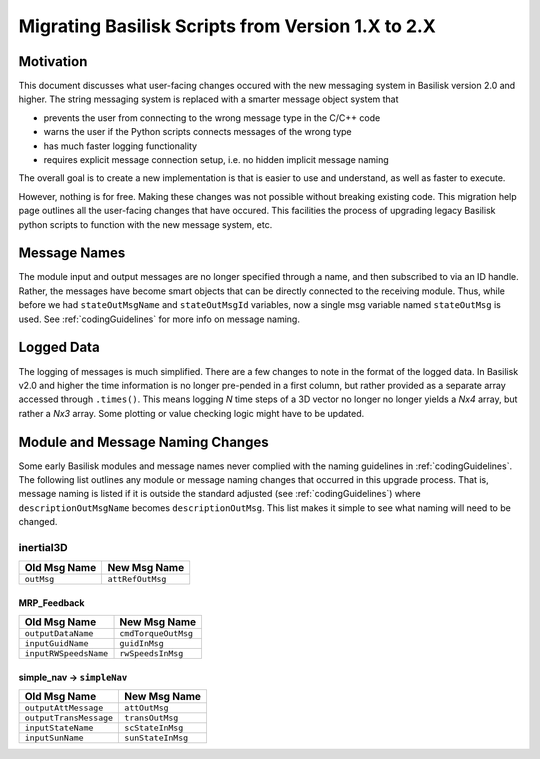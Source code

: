 
.. _migratingToBsk2:

Migrating Basilisk Scripts from Version 1.X to 2.X
==================================================

Motivation
----------
This document discusses what user-facing changes occured with the new messaging system in Basilisk version 2.0
and higher.  The string messaging system is replaced with a smarter message object system that

- prevents the user from connecting to the wrong message type in the C/C++ code
- warns the user if the Python scripts connects messages of the wrong type
- has much faster logging functionality
- requires explicit message connection setup, i.e. no hidden implicit message naming

The overall goal is to create a new implementation is that is easier to use and understand, as well as faster
to execute.

However, nothing is for free.  Making these changes was not possible without breaking existing code.  This migration
help page outlines all the user-facing changes that have occured.  This facilities the process of upgrading legacy
Basilisk python scripts to function with the new message system, etc.


Message Names
-------------
The module input and output messages are no longer specified through a name, and then subscribed to via an ID handle.
Rather, the messages have become smart objects that can be directly connected to the receiving module.  Thus,
while before we had ``stateOutMsgName`` and ``stateOutMsgId`` variables, now a single msg variable named
``stateOutMsg`` is used.   See :ref:`codingGuidelines` for more info on message naming.

Logged Data
-----------
The logging of messages is much simplified.  There are a few changes to note in the format of the logged data.  In
Basilisk v2.0 and higher the time information is no longer pre-pended in a first column, but rather provided as a
separate array accessed through ``.times()``.  This means logging `N` time steps of a 3D vector no longer no longer
yields a `Nx4` array, but rather a `Nx3` array.  Some plotting or value checking logic might have to be updated.

Module and Message Naming Changes
---------------------------------
Some early Basilisk modules and message names never complied with the naming guidelines in :ref:`codingGuidelines`.
The following list outlines any module or message naming changes that occurred in this upgrade process.  That is,
message naming is listed if it is outside the standard adjusted (see :ref:`codingGuidelines`) where
``descriptionOutMsgName`` becomes ``descriptionOutMsg``.    
This list makes it simple to see what naming will need to be changed.

inertial3D
~~~~~~~~~~
.. table::

    +-----------------------+-----------------------------------+
    | Old Msg Name          | New Msg Name                      |
    +=======================+===================================+
    | ``outMsg``            | ``attRefOutMsg``                  |
    +-----------------------+-----------------------------------+


MRP_Feedback
^^^^^^^^^^^^
.. table::

    +---------------------------+-----------------------------------+
    | Old Msg Name              | New Msg Name                      |
    +===========================+===================================+
    | ``outputDataName``        | ``cmdTorqueOutMsg``               |
    +---------------------------+-----------------------------------+
    | ``inputGuidName``         | ``guidInMsg``                     |
    +---------------------------+-----------------------------------+
    | ``inputRWSpeedsName``     | ``rwSpeedsInMsg``                 |
    +---------------------------+-----------------------------------+

simple_nav -> ``simpleNav``
^^^^^^^^^^^^^^^^^^^^^^^^^^^
.. table::

    +---------------------------+-----------------------------------+
    | Old Msg Name              | New Msg Name                      |
    +===========================+===================================+
    | ``outputAttMessage``      | ``attOutMsg``                     |
    +---------------------------+-----------------------------------+
    | ``outputTransMessage``    | ``transOutMsg``                   |
    +---------------------------+-----------------------------------+
    | ``inputStateName``        | ``scStateInMsg``                  |
    +---------------------------+-----------------------------------+
    | ``inputSunName``          | ``sunStateInMsg``                 |
    +---------------------------+-----------------------------------+

